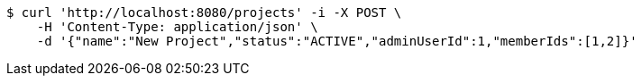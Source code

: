 [source,bash]
----
$ curl 'http://localhost:8080/projects' -i -X POST \
    -H 'Content-Type: application/json' \
    -d '{"name":"New Project","status":"ACTIVE","adminUserId":1,"memberIds":[1,2]}'
----